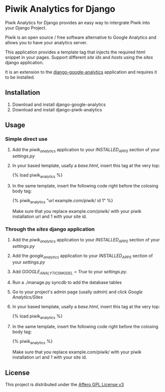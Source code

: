 * Piwik Analytics for Django

Piwik Analytics for Django provides an easy way to intergrate Piwik
into your Django Project.

Piwik is an open source / free software alternative to Google
Analytics and allows you to have your analytics server.

This application provides a template tag that injects the required
html snippet in your pages. Support different /site ids/ and /hosts/
using the /sites/ django application.

It is an extension to the [[https://github.com/clintecker/django-google-analytics/][django-google-analytics]] application and
requires it to be installed.

** Installation
 1. Download and install django-google-analytics
 2. Download and install django-piwik-analytics

** Usage
*** Simple direct use
 1. Add the /piwik_analytics/ application to your /INSTALLED_APPS/ section of your /settings.py/
 2. In your based template, usally a /base.html/, insert this tag at the very top:

    {% load piwik_analytics %}

 3. In the same template, insert the following code right before the
    colosing body tag:

    {% piwik_analytics "url example.com/piwik/ id 1" %}

    Make sure that you replace example.com/piwik/ with your piwik
    installation url and 1 with your site id.


*** Through the /sites/ django application
 1. Add the /piwik_analytics/ application to your /INSTALLED_APPS/ section of your /settings.py/
 2. Add the /google_analytics/ application to your /INSTALLED_APPS/ section of your /settings.py/
 3. Add /GOOGLE_ANALYTICS_MODEL = True/ to your /settings.py/.
 4. Run a ./manage.py syncdb to add the database tables
 5. Go to your project's admin page (usally /admin/) and click /Google Analytics/Sites/
 6. In your based template, usally a /base.html/, insert this tag at the very top:

    {% load piwik_analytics %}

 7. In the same template, insert the following code right before the
    colosing body tag:

    {% piwik_analytics %}

    Make sure that you replace example.com/piwik/ with your piwik
    installation url and 1 with your site id.


** License

   This project is distributed under the [[http://www.gnu.org/licenses/agpl-3.0.txt][Affero GPL License v3]]
